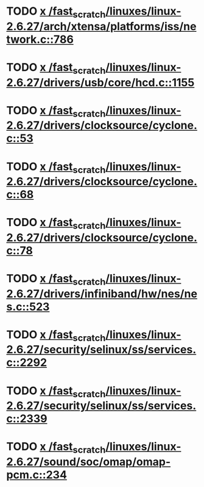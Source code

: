 * TODO [[view:/fast_scratch/linuxes/linux-2.6.27/arch/xtensa/platforms/iss/network.c::face=ovl-face1::linb=786::colb=6::cole=9][x /fast_scratch/linuxes/linux-2.6.27/arch/xtensa/platforms/iss/network.c::786]]
* TODO [[view:/fast_scratch/linuxes/linux-2.6.27/drivers/usb/core/hcd.c::face=ovl-face1::linb=1155::colb=1::cole=6][x /fast_scratch/linuxes/linux-2.6.27/drivers/usb/core/hcd.c::1155]]
* TODO [[view:/fast_scratch/linuxes/linux-2.6.27/drivers/clocksource/cyclone.c::face=ovl-face1::linb=53::colb=1::cole=4][x /fast_scratch/linuxes/linux-2.6.27/drivers/clocksource/cyclone.c::53]]
* TODO [[view:/fast_scratch/linuxes/linux-2.6.27/drivers/clocksource/cyclone.c::face=ovl-face1::linb=68::colb=1::cole=4][x /fast_scratch/linuxes/linux-2.6.27/drivers/clocksource/cyclone.c::68]]
* TODO [[view:/fast_scratch/linuxes/linux-2.6.27/drivers/clocksource/cyclone.c::face=ovl-face1::linb=78::colb=1::cole=4][x /fast_scratch/linuxes/linux-2.6.27/drivers/clocksource/cyclone.c::78]]
* TODO [[view:/fast_scratch/linuxes/linux-2.6.27/drivers/infiniband/hw/nes/nes.c::face=ovl-face1::linb=523::colb=1::cole=10][x /fast_scratch/linuxes/linux-2.6.27/drivers/infiniband/hw/nes/nes.c::523]]
* TODO [[view:/fast_scratch/linuxes/linux-2.6.27/security/selinux/ss/services.c::face=ovl-face1::linb=2292::colb=1::cole=9][x /fast_scratch/linuxes/linux-2.6.27/security/selinux/ss/services.c::2292]]
* TODO [[view:/fast_scratch/linuxes/linux-2.6.27/security/selinux/ss/services.c::face=ovl-face1::linb=2339::colb=1::cole=7][x /fast_scratch/linuxes/linux-2.6.27/security/selinux/ss/services.c::2339]]
* TODO [[view:/fast_scratch/linuxes/linux-2.6.27/sound/soc/omap/omap-pcm.c::face=ovl-face1::linb=234::colb=1::cole=5][x /fast_scratch/linuxes/linux-2.6.27/sound/soc/omap/omap-pcm.c::234]]
